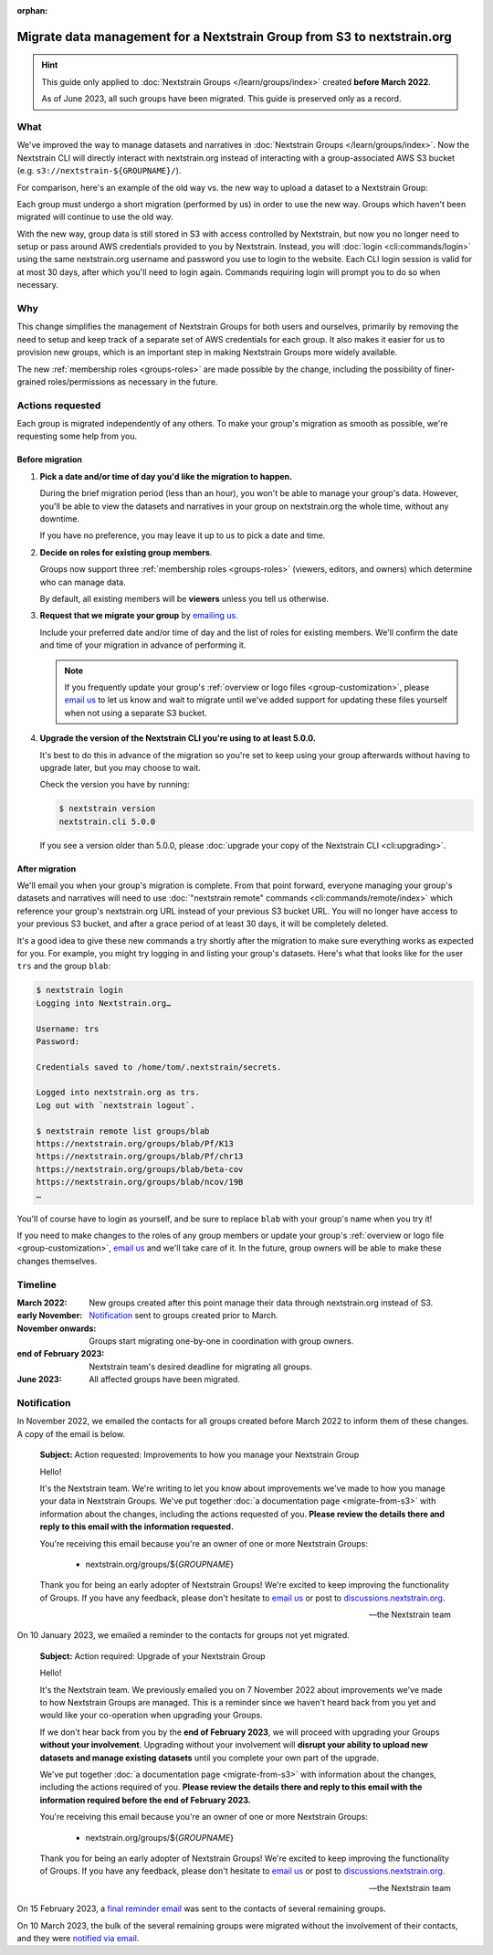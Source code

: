 :orphan:

..
    This page is no longer linked from within our docs, but I'm keeping it
    around so as not to break direct links we've previously distributed and to
    provide a record of the migration.
        -trs, 22 June 2023

========================================================================
Migrate data management for a Nextstrain Group from S3 to nextstrain.org
========================================================================

.. hint::
    This guide only applied to :doc:`Nextstrain Groups </learn/groups/index>`
    created **before March 2022**.

    As of June 2023, all such groups have been migrated.  This guide is
    preserved only as a record.

What
====

We've improved the way to manage datasets and narratives in :doc:`Nextstrain
Groups </learn/groups/index>`.  Now the Nextstrain CLI will directly interact
with nextstrain.org instead of interacting with a group-associated AWS S3
bucket (e.g. ``s3://nextstrain-${GROUPNAME}/``).

For comparison, here's an example of the old way vs. the new way to upload a
dataset to a Nextstrain Group:

.. code-block:: bash
    :emphasize-lines: 3,10

    # Old way
    nextstrain remote upload \
      s3://nextstrain-${GROUPNAME}/ \
        auspice/${YOUR_BUILD_NAME}.json \
        auspice/${YOUR_BUILD_NAME}_tip-frequencies.json \
        auspice/${YOUR_BUILD_NAME}_root-sequence.json

    # New way
    nextstrain remote upload \
      nextstrain.org/groups/${GROUPNAME} \
        auspice/${YOUR_BUILD_NAME}.json \
        auspice/${YOUR_BUILD_NAME}_tip-frequencies.json \
        auspice/${YOUR_BUILD_NAME}_root-sequence.json

Each group must undergo a short migration (performed by us) in order to use the
new way.  Groups which haven't been migrated will continue to use the old way.

With the new way, group data is still stored in S3 with access controlled by
Nextstrain, but now you no longer need to setup or pass around AWS credentials
provided to you by Nextstrain.  Instead, you will :doc:`login
<cli:commands/login>` using the same nextstrain.org username and password you
use to login to the website.  Each CLI login session is valid for at most 30
days, after which you'll need to login again.  Commands requiring login will
prompt you to do so when necessary.


Why
===

This change simplifies the management of Nextstrain Groups for both users and
ourselves, primarily by removing the need to setup and keep track of a separate
set of AWS credentials for each group.  It also makes it easier for us to
provision new groups, which is an important step in making Nextstrain Groups
more widely available.

The new :ref:`membership roles <groups-roles>` are made possible by the change,
including the possibility of finer-grained roles/permissions as necessary in
the future.


Actions requested
=================

Each group is migrated independently of any others.  To make your group's
migration as smooth as possible, we're requesting some help from you.

Before migration
----------------

1. **Pick a date and/or time of day you'd like the migration to happen.**

   During the brief migration period (less than an hour), you won't be able to
   manage your group's data.  However, you'll be able to view the datasets and
   narratives in your group on nextstrain.org the whole time, without any
   downtime.

   If you have no preference, you may leave it up to us to pick a date and
   time.

2. **Decide on roles for existing group members**.

   Groups now support three :ref:`membership roles <groups-roles>` (viewers,
   editors, and owners) which determine who can manage data.

   By default, all existing members will be **viewers** unless you tell us
   otherwise.

3. **Request that we migrate your group** by `emailing us
   <mailto:hello@nextstrain.org>`__.

   Include your preferred date and/or time of day and the list of roles for
   existing members.  We'll confirm the date and time of your migration in
   advance of performing it.

   .. note::
       If you frequently update your group's :ref:`overview or logo files
       <group-customization>`, please `email us`_ to let us know and wait to
       migrate until we've added support for updating these files yourself when
       not using a separate S3 bucket.

4. **Upgrade the version of the Nextstrain CLI you're using to at least 5.0.0.**

   It's best to do this in advance of the migration so you're set to keep using
   your group afterwards without having to upgrade later, but you may choose to
   wait.

   Check the version you have by running:

   .. code-block:: console

        $ nextstrain version
        nextstrain.cli 5.0.0

   If you see a version older than 5.0.0, please :doc:`upgrade your copy of the
   Nextstrain CLI <cli:upgrading>`.


After migration
---------------

We'll email you when your group's migration is complete.  From that point
forward, everyone managing your group's datasets and narratives will need to
use :doc:`"nextstrain remote" commands <cli:commands/remote/index>` which
reference your group's nextstrain.org URL instead of your previous S3 bucket
URL.  You will no longer have access to your previous S3 bucket, and after a
grace period of at least 30 days, it will be completely deleted.

It's a good idea to give these new commands a try shortly after the migration
to make sure everything works as expected for you.  For example, you might try
logging in and listing your group's datasets.  Here's what that looks like for
the user ``trs`` and the group ``blab``:

.. code-block:: console

    $ nextstrain login
    Logging into Nextstrain.org…

    Username: trs
    Password:

    Credentials saved to /home/tom/.nextstrain/secrets.

    Logged into nextstrain.org as trs.
    Log out with `nextstrain logout`.

    $ nextstrain remote list groups/blab
    https://nextstrain.org/groups/blab/Pf/K13
    https://nextstrain.org/groups/blab/Pf/chr13
    https://nextstrain.org/groups/blab/beta-cov
    https://nextstrain.org/groups/blab/ncov/19B
    …

You'll of course have to login as yourself, and be sure to replace ``blab``
with your group's name when you try it!

If you need to make changes to the roles of any group members or update your
group's :ref:`overview or logo file <group-customization>`, `email us`_ and
we'll take care of it.  In the future, group owners will be able to make these
changes themselves.

.. _email us: mailto:hello@nextstrain.org


Timeline
========

:March 2022: New groups created after this point manage their data through
             nextstrain.org instead of S3.

:early November: `Notification`_ sent to groups created prior to March.

:November onwards: Groups start migrating one-by-one in coordination with group owners.

:end of February 2023: Nextstrain team's desired deadline for migrating all groups.

:June 2023: All affected groups have been migrated.


Notification
============

In November 2022, we emailed the contacts for all groups created before March 2022
to inform them of these changes.  A copy of the email is below.

    **Subject:** Action requested: Improvements to how you manage your
    Nextstrain Group

    Hello!

    It's the Nextstrain team.  We're writing to let you know about improvements
    we've made to how you manage your data in Nextstrain Groups.  We've put
    together :doc:`a documentation page <migrate-from-s3>` with information
    about the changes, including the actions requested of you. **Please review
    the details there and reply to this email with the information requested.**

    You're receiving this email because you're an owner of one or more
    Nextstrain Groups:

      - nextstrain.org/groups/${*GROUPNAME*}

    Thank you for being an early adopter of Nextstrain Groups!  We're excited
    to keep improving the functionality of Groups.  If you have any feedback,
    please don't hesitate to `email us`_ or post to `discussions.nextstrain.org
    <https://discussions.nextstrain.org>`__.

    —the Nextstrain team

On 10 January 2023, we emailed a reminder to the contacts for groups not yet
migrated.

    **Subject:** Action required: Upgrade of your Nextstrain Group

    Hello!

    It's the Nextstrain team.  We previously emailed you on 7 November 2022
    about improvements we've made to how Nextstrain Groups are managed.  This
    is a reminder since we haven't heard back from you yet and would like your
    co-operation when upgrading your Groups.

    If we don't hear back from you by the **end of February 2023**, we will
    proceed with upgrading your Groups **without your involvement**.  Upgrading
    without your involvement will **disrupt your ability to upload new datasets
    and manage existing datasets** until you complete your own part of the
    upgrade.

    We've put together :doc:`a documentation page <migrate-from-s3>` with
    information about the changes, including the actions required of you.
    **Please review the details there and reply to this email with the
    information required before the end of February 2023.**

    You're receiving this email because you're an owner of one or more
    Nextstrain Groups:

      - nextstrain.org/groups/${*GROUPNAME*}

    Thank you for being an early adopter of Nextstrain Groups!  We're excited
    to keep improving the functionality of Groups.  If you have any feedback,
    please don't hesitate to `email us`_ or post to `discussions.nextstrain.org
    <https://discussions.nextstrain.org>`__.

    —the Nextstrain team

On 15 February 2023, a `final reminder email <https://github.com/nextstrain/email/tree/19ad4396b2559b9b2dcf03e3c903b1164a4ad2f5/sent/2023-02-15-groups-migration-reminder-final>`__
was sent to the contacts of several remaining groups.

On 10 March 2023, the bulk of the several remaining groups were migrated
without the involvement of their contacts, and they were `notified via email <https://github.com/nextstrain/email/tree/19ad4396b2559b9b2dcf03e3c903b1164a4ad2f5/sent/2023-03-10-groups-migration-performed>`__.
